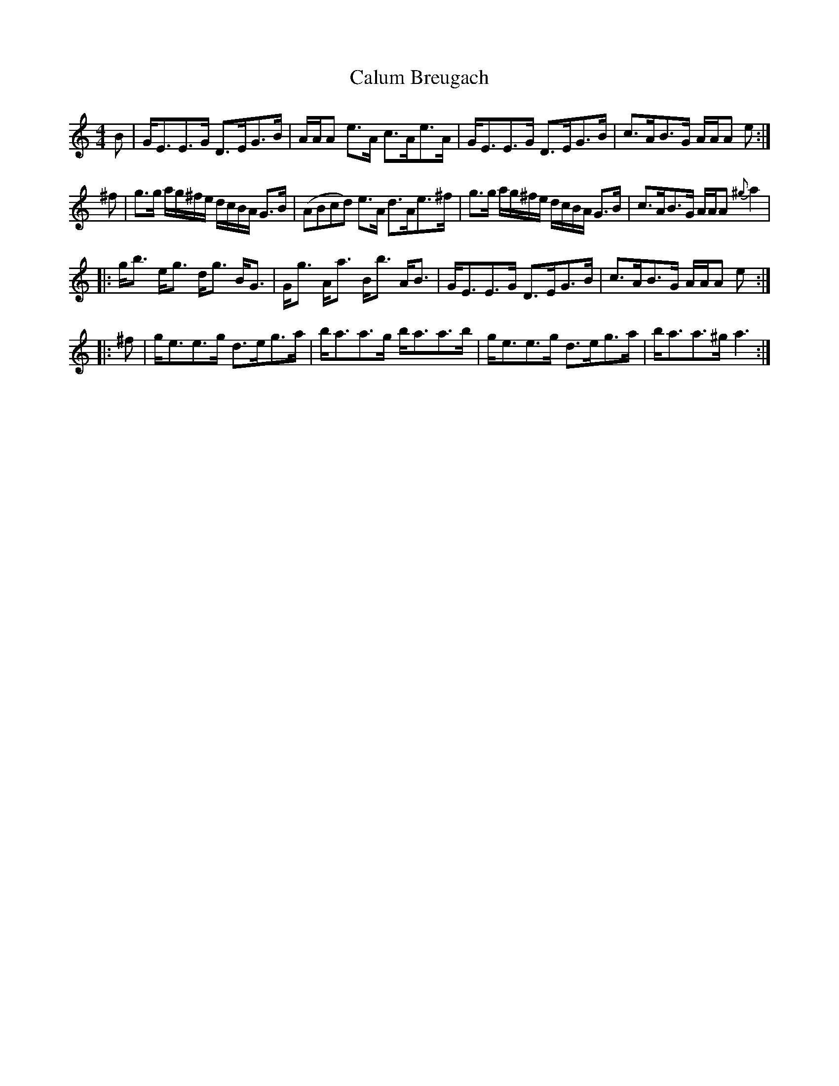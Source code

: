 X:13
T:Calum Breugach
R:strathspey
S:Toby A. Rider, Los Angeles Scottish Fiddler's Association
M:4/4
L:1/8
K:C
B \
| G<EE>G D>EG>B | A/A/A e>A c>Ae>A \
| G<EE>G D>EG>B | c>AB>G A/A/A e :|
^f \
| g>g  a/g/^f/e/ d/c/B/A/  G>B | (ABcd) e>A d>Ae>^f \
| g>g  a/g/^f/e/ d/c/B/A/ G>B | c>AB>G A/A/A {^g}a2 |
|: g<b e<g d<g B<G | G<g A<a B<b A<B \
| G<EE>G D>EG>B | c>AB>G A/A/A e :|
|: ^f \
| g<ee>g d>eg>a | b<aa>g b<aa>b \
| g<ee>g d>eg>a | b<aa>^g a3 :|
